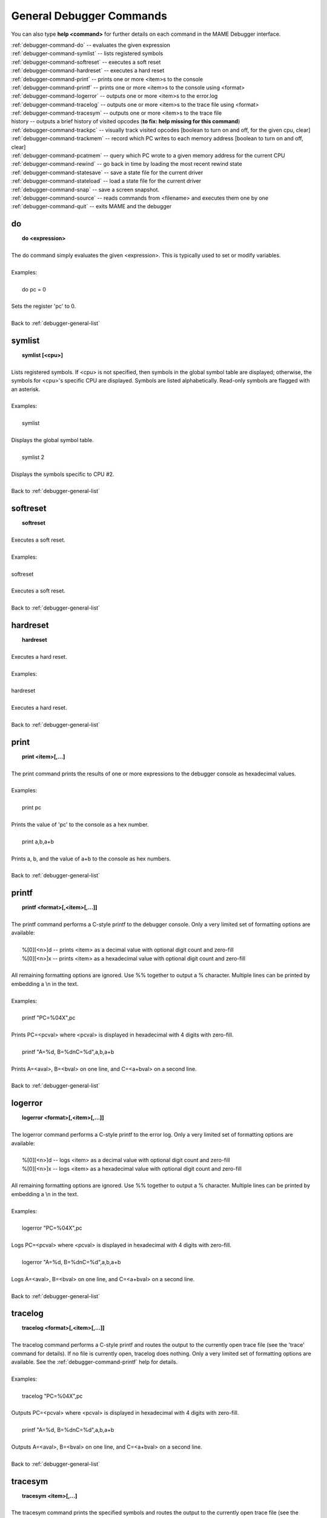 .. _debugger-general-list:

General Debugger Commands
=========================


You can also type **help <command>** for further details on each command in the MAME Debugger interface.

| :ref:`debugger-command-do` -- evaluates the given expression
| :ref:`debugger-command-symlist` -- lists registered symbols
| :ref:`debugger-command-softreset` -- executes a soft reset
| :ref:`debugger-command-hardreset` -- executes a hard reset
| :ref:`debugger-command-print` -- prints one or more <item>s to the console
| :ref:`debugger-command-printf` -- prints one or more <item>s to the console using <format>
| :ref:`debugger-command-logerror` -- outputs one or more <item>s to the error.log
| :ref:`debugger-command-tracelog` -- outputs one or more <item>s to the trace file using <format>
| :ref:`debugger-command-tracesym` -- outputs one or more <item>s to the trace file
| history -- outputs a brief history of visited opcodes (**to fix: help missing for this command**)
| :ref:`debugger-command-trackpc` -- visually track visited opcodes [boolean to turn on and off, for the given cpu, clear]
| :ref:`debugger-command-trackmem` -- record which PC writes to each memory address [boolean to turn on and off, clear]
| :ref:`debugger-command-pcatmem` -- query which PC wrote to a given memory address for the current CPU
| :ref:`debugger-command-rewind` -- go back in time by loading the most recent rewind state
| :ref:`debugger-command-statesave` -- save a state file for the current driver
| :ref:`debugger-command-stateload` -- load a state file for the current driver
| :ref:`debugger-command-snap` -- save a screen snapshot.
| :ref:`debugger-command-source` -- reads commands from <filename> and executes them one by one
| :ref:`debugger-command-quit` -- exits MAME and the debugger


 .. _debugger-command-do:

do
--

|  **do <expression>**
| 
| The do command simply evaluates the given <expression>. This is typically used to set or modify variables.
| 
| Examples:
| 
|   do pc = 0
|
| Sets the register 'pc' to 0.
|
| Back to :ref:`debugger-general-list`

 .. _debugger-command-symlist:

symlist
-------

|  **symlist [<cpu>]**
| 
| Lists registered symbols. If <cpu> is not specified, then symbols in the global symbol table are displayed; otherwise, the symbols for <cpu>'s specific CPU are displayed. Symbols are listed alphabetically. Read-only symbols are flagged with an asterisk.
|
| Examples:
|
|  symlist
|
| Displays the global symbol table.
|
|  symlist 2
|
| Displays the symbols specific to CPU #2.
|
| Back to :ref:`debugger-general-list`


 .. _debugger-command-softreset:
 
softreset
---------

|  **softreset**
|
| Executes a soft reset.
|
| Examples:
|
| softreset
|
| Executes a soft reset.
|
| Back to :ref:`debugger-general-list`


 .. _debugger-command-hardreset:
 
hardreset
---------

|  **hardreset**
|
| Executes a hard reset.
|
| Examples:
|
| hardreset
|
| Executes a hard reset.
|
| Back to :ref:`debugger-general-list`


 .. _debugger-command-print:

print
-----

|  **print <item>[,...]**
|
| The print command prints the results of one or more expressions to the debugger console as hexadecimal values.
|
| Examples:
|
|  print pc
|
| Prints the value of 'pc' to the console as a hex number.
|
|  print a,b,a+b
|
| Prints a, b, and the value of a+b to the console as hex numbers.
|
| Back to :ref:`debugger-general-list`


 .. _debugger-command-printf:
 
printf
------

|  **printf <format>[,<item>[,...]]**
|
| The printf command performs a C-style printf to the debugger console. Only a very limited set of formatting options are available:
|
|  %[0][<n>]d -- prints <item> as a decimal value with optional digit count and zero-fill
|  %[0][<n>]x -- prints <item> as a hexadecimal value with optional digit count and zero-fill
|
| All remaining formatting options are ignored. Use %% together to output a % character. Multiple lines can be printed by embedding a \\n in the text.
|
| Examples:
|
|  printf "PC=%04X",pc
|
| Prints PC=<pcval> where <pcval> is displayed in hexadecimal with 4 digits with zero-fill.
|
|  printf "A=%d, B=%d\nC=%d",a,b,a+b
|
| Prints A=<aval>, B=<bval> on one line, and C=<a+bval> on a second line.
|
| Back to :ref:`debugger-general-list`


 .. _debugger-command-logerror:
 
logerror
--------

|  **logerror <format>[,<item>[,...]]**
|
| The logerror command performs a C-style printf to the error log. Only a very limited set of formatting options are available:
|
|  %[0][<n>]d -- logs <item> as a decimal value with optional digit count and zero-fill
|  %[0][<n>]x -- logs <item> as a hexadecimal value with optional digit count and zero-fill
|
| All remaining formatting options are ignored. Use %% together to output a % character. Multiple lines can be printed by embedding a \\n in the text.
|
| Examples:
|
|  logerror "PC=%04X",pc
|
| Logs PC=<pcval> where <pcval> is displayed in hexadecimal with 4 digits with zero-fill.
|
|  logerror "A=%d, B=%d\nC=%d",a,b,a+b
|
| Logs A=<aval>, B=<bval> on one line, and C=<a+bval> on a second line.
|
| Back to :ref:`debugger-general-list`


 .. _debugger-command-tracelog:

tracelog
--------

|  **tracelog <format>[,<item>[,...]]**
|
| The tracelog command performs a C-style printf and routes the output to the currently open trace file (see the 'trace' command for details). If no file is currently open, tracelog does nothing. Only a very limited set of formatting options are available. See the :ref:`debugger-command-printf` help for details.
|
| Examples:
|
|  tracelog "PC=%04X",pc
|
| Outputs PC=<pcval> where <pcval> is displayed in hexadecimal with 4 digits with zero-fill.
|
|  printf "A=%d, B=%d\nC=%d",a,b,a+b
|
| Outputs A=<aval>, B=<bval> on one line, and C=<a+bval> on a second line.
|
| Back to :ref:`debugger-general-list`


 .. _debugger-command-tracesym:

tracesym
--------

|  **tracesym <item>[,...]**
|
| The tracesym command prints the specified symbols and routes the output to the currently open trace file (see the 'trace' command for details). If no file is currently open, tracesym does nothing.
|
| Examples:
|
|  tracelog pc
|
| Outputs PC=<pcval> where <pcval> is displayed in the default format.
|
|  printf a,b
|
| Outputs A=<aval>, B=<bval> on one line.
|
| Back to :ref:`debugger-general-list`


 .. _debugger-command-trackpc:

trackpc
-------

|  **trackpc [<bool>,<cpu>,<bool>]**
|
| The trackpc command displays which program counters have already been visited in all disassembler windows. The first boolean argument toggles the process on and off. The second argument is a cpu selector; if no cpu is specified, the current cpu is automatically selected. The third argument is a boolean denoting if the existing data should be cleared or not.
|
| Examples:
|
|  trackpc 1
|
| Begin tracking the current cpu's pc.
|
|  trackpc 1, 0, 1
|
| Continue tracking pc on cpu 0, but clear existing track info.
|
| Back to :ref:`debugger-general-list`


 .. _debugger-command-trackmem:

trackmem
--------

|  **trackmem [<bool>,<cpu>,<bool>]**
|
| The trackmem command logs the PC at each time a memory address is written to. The first boolean argument toggles the process on and off. The second argument is a cpu selector; if no cpu is specified, the current cpu is automatically selected. The third argument is a boolean denoting if the existing data should be cleared or not. Please refer to the pcatmem command for information on how to retrieve this data. Also, right clicking in a memory window will display the logged PC for the given address.
|
| Examples:
|
|  trackmem
|
| Begin tracking the current CPU's pc.
|
|  trackmem 1, 0, 1
|
| Continue tracking memory writes on cpu 0, but clear existing track info.
|
| Back to :ref:`debugger-general-list`


 .. _debugger-command-pcatmem:

pcatmem
-------

|  **pcatmem(p/d/i) <address>[,<cpu>]**
|
| **pcatmemp <address>[,<cpu>]** -- query which PC wrote to a given program memory address for the current CPU
| **pcatmemd <address>[,<cpu>]** -- query which PC wrote to a given data memory address for the current CPU
| **pcatmemi <address>[,<cpu>]** -- query which PC wrote to a given I/O memory address for the current CPU (you can also query this info by right clicking in a memory window)
|
| The pcatmem command returns which PC wrote to a given memory address for the current CPU. The first argument is the requested address. The second argument is a cpu selector; if no cpu is specified, the current cpu is automatically selected. Right clicking in a memory window will also display the logged PC for the given address.
|
| Examples:
|
|  pcatmem 400000
|
| Print which PC wrote this CPU's memory location 0x400000.
|
| Back to :ref:`debugger-general-list`


 .. _debugger-command-rewind:
 
rewind
------

|  **rewind[rw]**
|
| The rewind command loads the most recent RAM-based state. Rewind states, when enabled, are saved when "step", "over", or "out" command gets executed, storing the machine state as of the moment before actually stepping. Consecutively loading rewind states can work like reverse execution. Depending on which steps forward were taken previously, the behavior can be similar to GDB's "reverse-stepi" or "reverse-next". All output for this command is currently echoed into the running machine window. Previous memory and PC tracking statistics are cleared, actual reverse execution does not occur.
|
| Back to :ref:`debugger-general-list`


 .. _debugger-command-statesave:

statesave
---------

|  **statesave[ss] <filename>**
|
| The statesave command creates a save state at this exact moment in time. The given state file gets written to the standard state directory (sta), and gets .sta added to it - no file extension necessary. All output for this command is currently echoed into the running machine window.
|
| Examples:
|
|  statesave foo
|
| Writes file 'foo.sta' in the default state save directory.
|
| Back to :ref:`debugger-general-list`


 .. _debugger-command-stateload:

stateload
---------

|  **stateload[sl] <filename>**
|
| The stateload command retrieves a save state from disk. The given state file gets read from the standard state directory (sta), and gets .sta added to it - no file extension necessary. All output for this command is currently echoed into the running machine window. Previous memory and PC tracking statistics are cleared.
|
| Examples:
|
|  stateload foo
|
| Reads file 'foo.sta' from the default state save directory.
|
| Back to :ref:`debugger-general-list`


 .. _debugger-command-snap:

snap
----

|  **snap [[<filename>], <scrnum>]**
|
| The snap command takes a snapshot of the current video display and saves it to the configured snapshot directory. If <filename> is specified explicitly, a single screenshot for <scrnum> is saved under the requested filename. If <filename> is omitted, all screens are saved using the same default rules as the "save snapshot" key in MAME proper.
|
| Examples:
|
|  snap
|
| Takes a snapshot of the current video screen and saves to the next non-conflicting filename in the configured snapshot directory.
|
|  snap shinobi
|
| Takes a snapshot of the current video screen and saves it as 'shinobi.png' in the configured snapshot directory.
|
| Back to :ref:`debugger-general-list`


 .. _debugger-command-source:

source
------

|  **source <filename>**
|
| The source command reads in a set of debugger commands from a file and executes them one by one, similar to a batch file.
|
| Examples:
|
|  source break_and_trace.cmd
|
| Reads in debugger commands from break_and_trace.cmd and executes them.
|
| Back to :ref:`debugger-general-list`


 .. _debugger-command-quit:

quit
----

|  **quit**
|
| The quit command exits MAME immediately.
|
| Back to :ref:`debugger-general-list`

